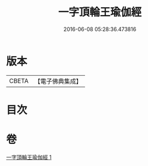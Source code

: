 #+TITLE: 一字頂輪王瑜伽經 
#+DATE: 2016-06-08 05:28:36.473816

* 版本
 |     CBETA|【電子佛典集成】|

* 目次

* 卷
[[file:KR6j0129_001.txt][一字頂輪王瑜伽經 1]]

